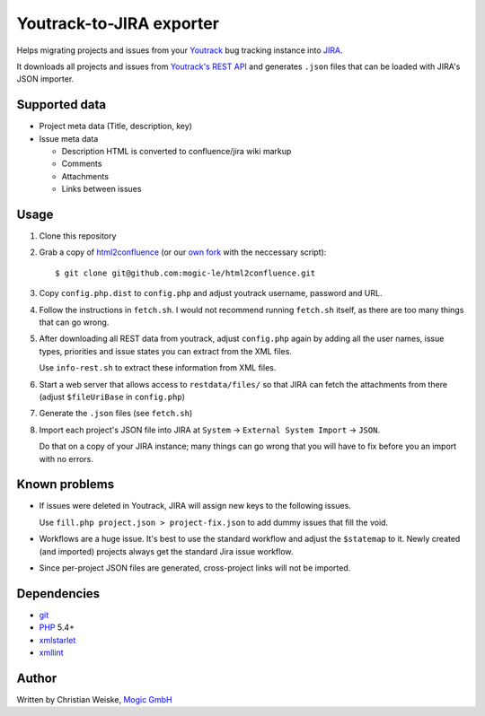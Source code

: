 *************************
Youtrack-to-JIRA exporter
*************************
Helps migrating projects and issues from your `Youtrack`__ bug tracking instance
into `JIRA`__.

It downloads all projects and issues from `Youtrack's REST API`__ and generates
``.json`` files that can be loaded with JIRA's JSON importer.

__ http://www.jetbrains.com/youtrack/
__ https://www.atlassian.com/software/jira/
__ http://confluence.jetbrains.com/display/YTD65/YouTrack+REST+API+Reference


Supported data
==============
* Project meta data (Title, description, key)
* Issue meta data

  * Description HTML is converted to confluence/jira wiki markup
  * Comments
  * Attachments
  * Links between issues


Usage
=====
#. Clone this repository
#. Grab a copy of `html2confluence`__
   (or our `own fork`__ with the neccessary script)::

       $ git clone git@github.com:mogic-le/html2confluence.git

#. Copy ``config.php.dist`` to ``config.php`` and adjust youtrack
   username, password and URL.
#. Follow the instructions in ``fetch.sh``.
   I would not recommend running ``fetch.sh`` itself, as there are too many
   things that can go wrong.
#. After downloading all REST data from youtrack, adjust ``config.php``
   again by adding all the user names, issue types, priorities and
   issue states you can extract from the XML files.

   Use ``info-rest.sh`` to extract these information from XML files.
#. Start a web server that allows access to ``restdata/files/`` so that
   JIRA can fetch the attachments from there
   (adjust ``$fileUriBase`` in ``config.php``)
#. Generate the ``.json`` files (see ``fetch.sh``)
#. Import each project's JSON file into JIRA at
   ``System`` -> ``External System Import`` -> ``JSON``.

   Do that on a copy of your JIRA instance; many things can go wrong that you
   will have to fix before you an import with no errors.

__ https://github.com/k1w1/html2confluence
__ https://github.com/mogic-le/html2confluence


Known problems
==============
- If issues were deleted in Youtrack, JIRA will assign new keys to the following
  issues.

  Use ``fill.php project.json > project-fix.json`` to add dummy issues that fill
  the void.
- Workflows are a huge issue. It's best to use the standard workflow and adjust
  the ``$statemap`` to it.
  Newly created (and imported) projects always get the standard Jira issue
  workflow.
- Since per-project JSON files are generated, cross-project links will
  not be imported.

Dependencies
============
* `git <https://git-scm.com/>`_
* `PHP <https://php.net/>`_ 5.4+
* `xmlstarlet <http://xmlstar.sourceforge.net/>`_
* `xmllint <http://xmlsoft.org/xmllint.html>`_


Author
======
Written by Christian Weiske, `Mogic GmbH`__

__ http://www.mogic.com/
